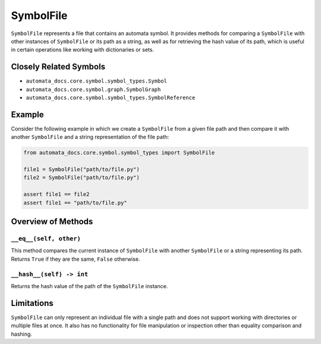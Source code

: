 SymbolFile
----------

``SymbolFile`` represents a file that contains an automata symbol. It
provides methods for comparing a ``SymbolFile`` with other instances of
``SymbolFile`` or its path as a string, as well as for retrieving the
hash value of its path, which is useful in certain operations like
working with dictionaries or sets.

Closely Related Symbols
~~~~~~~~~~~~~~~~~~~~~~~

-  ``automata_docs.core.symbol.symbol_types.Symbol``
-  ``automata_docs.core.symbol.graph.SymbolGraph``
-  ``automata_docs.core.symbol.symbol_types.SymbolReference``

Example
~~~~~~~

Consider the following example in which we create a ``SymbolFile`` from
a given file path and then compare it with another ``SymbolFile`` and a
string representation of the file path:

.. code:: python

   from automata_docs.core.symbol.symbol_types import SymbolFile

   file1 = SymbolFile("path/to/file.py")
   file2 = SymbolFile("path/to/file.py")

   assert file1 == file2
   assert file1 == "path/to/file.py"

Overview of Methods
~~~~~~~~~~~~~~~~~~~

``__eq__(self, other)``
^^^^^^^^^^^^^^^^^^^^^^^

This method compares the current instance of ``SymbolFile`` with another
``SymbolFile`` or a string representing its path. Returns ``True`` if
they are the same, ``False`` otherwise.

``__hash__(self) -> int``
^^^^^^^^^^^^^^^^^^^^^^^^^

Returns the hash value of the path of the ``SymbolFile`` instance.

Limitations
~~~~~~~~~~~

``SymbolFile`` can only represent an individual file with a single path
and does not support working with directories or multiple files at once.
It also has no functionality for file manipulation or inspection other
than equality comparison and hashing.
